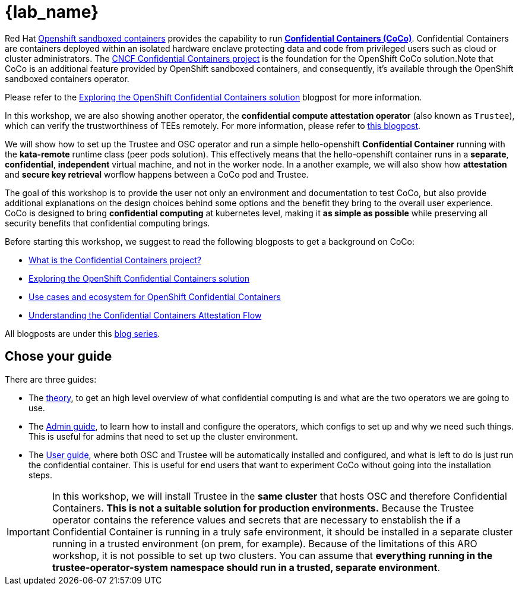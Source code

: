 = {lab_name}

Red Hat https://docs.redhat.com/en/documentation/openshift_sandboxed_containers[Openshift sandboxed containers, window=blank] provides the capability to run https://www.redhat.com/en/blog/learn-about-confidential-containers[**Confidential Containers (CoCo)**, window=blank]. Confidential Containers are containers deployed within an isolated hardware enclave protecting data and code from privileged users such as cloud or cluster administrators. The https://confidentialcontainers.org/[CNCF Confidential Containers project, window=blank] is the foundation for the OpenShift CoCo solution.Note that CoCo is an additional feature provided by OpenShift sandboxed containers, and consequently, it's available through the OpenShift sandboxed containers operator.

Please refer to the https://www.redhat.com/en/blog/exploring-openshift-confidential-containers-solution[Exploring the OpenShift Confidential Containers solution, window=blank] blogpost for more information.

In this workshop, we are also showing another operator, the **confidential compute attestation operator** (also known as `Trustee`), which can verify the trustworthiness of TEEs remotely. For more information, please refer to https://www.redhat.com/en/blog/introducing-confidential-containers-trustee-attestation-services-solution-overview-and-use-cases[this blogpost, window=blank].

We will show how to set up the Trustee and OSC operator and run a simple hello-openshift **Confidential Container** running with the *kata-remote* runtime class (peer pods solution). This effectively means that the hello-openshift container runs in a **separate**, **confidential**, **independent** virtual machine, and not in the worker node. In a another example, we will also show how **attestation** and **secure key retrieval** worflow happens between a CoCo pod and Trustee.

The goal of this workshop is to provide the user not only an environment and documentation to test CoCo, but also provide additional explanations on the design choices behind some options and the benefit they bring to the overall user experience. CoCo is designed to bring **confidential computing** at kubernetes level, making it **as simple as possible** while preserving all security benefits that confidential computing brings.

Before starting this workshop, we suggest to read the following blogposts to get a background on CoCo:

* https://www.redhat.com/en/blog/what-confidential-containers-project[What is the Confidential Containers project?, window=blank]
* https://www.redhat.com/en/blog/exploring-openshift-confidential-containers-solution[Exploring the OpenShift Confidential Containers solution, window=blank]
* https://www.redhat.com/en/blog/use-cases-and-ecosystem-openshift-confidential-containers[Use cases and ecosystem for OpenShift Confidential Containers, window=blank]
* https://www.redhat.com/en/blog/understanding-confidential-containers-attestation-flow[Understanding the Confidential Containers Attestation Flow, window=blank]

All blogposts are under this https://www.redhat.com/en/blog/learn-about-confidential-containers[blog series, window=blank].

[#guide]
== Chose your guide

There are three guides:

* The xref:index-theory.adoc[theory], to get an high level overview of what confidential computing is and what are the two operators we are going to use.

* The xref:index-admin.adoc[Admin guide], to learn how to install and configure the operators, which configs to set up and why we need such things. This is useful for admins that need to set up the cluster environment.

* The xref:index-user.adoc[User guide], where both OSC and Trustee will be automatically installed and configured, and what is left to do is just run the confidential container. This is useful for end users that want to experiment CoCo without going into the installation steps.

IMPORTANT: In this workshop, we will install Trustee in the **same cluster** that hosts OSC and therefore Confidential Containers. **This is not a suitable solution for production environments.**
Because the Trustee operator contains the reference values and secrets that are necessary to enstablish the if a Confidential Container is running in a truly safe environment, it should be installed in a separate cluster running in a trusted environment (on prem, for example). Because of the limitations of this ARO workshop, it is not possible to set up two clusters. You can assume that **everything running in the trustee-operator-system namespace should run in a trusted, separate environment**.
